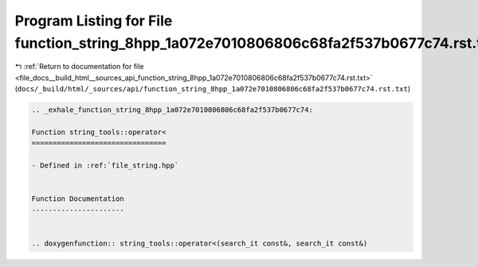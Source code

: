 
.. _program_listing_file_docs__build_html__sources_api_function_string_8hpp_1a072e7010806806c68fa2f537b0677c74.rst.txt:

Program Listing for File function_string_8hpp_1a072e7010806806c68fa2f537b0677c74.rst.txt
========================================================================================

|exhale_lsh| :ref:`Return to documentation for file <file_docs__build_html__sources_api_function_string_8hpp_1a072e7010806806c68fa2f537b0677c74.rst.txt>` (``docs/_build/html/_sources/api/function_string_8hpp_1a072e7010806806c68fa2f537b0677c74.rst.txt``)

.. |exhale_lsh| unicode:: U+021B0 .. UPWARDS ARROW WITH TIP LEFTWARDS

.. code-block:: cpp

   .. _exhale_function_string_8hpp_1a072e7010806806c68fa2f537b0677c74:
   
   Function string_tools::operator<
   ================================
   
   - Defined in :ref:`file_string.hpp`
   
   
   Function Documentation
   ----------------------
   
   
   .. doxygenfunction:: string_tools::operator<(search_it const&, search_it const&)
